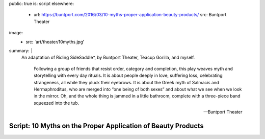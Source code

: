 public: true
is: script
elsewhere:
  - url: https://buntport.com/2016/03/10-myths-proper-application-beauty-products/
    src: Buntport Theater
image:
  - src: 'art/theater/10myths.jpg'
summary: |
  An adaptation of Riding SideSaddle*,
  by Buntport Theater, Teacup Gorilla, and myself.

    Following a group of friends that resist order, category and completion,
    this play weaves myth and storytelling with every day rituals.
    It is about people deeply in love, suffering loss,
    celebrating strangeness, all while they pluck their eyebrows.
    It is about the Greek myth of Salmacis and Hermaphroditus,
    who are merged into “one being of both sexes”
    and about what we see when we look in the mirror.
    Oh, and the whole thing is jammed in a little bathroom,
    complete with a three-piece band squeezed into the tub.

    ---Buntport Theater


Script: 10 Myths on the Proper Application of Beauty Products
=============================================================
